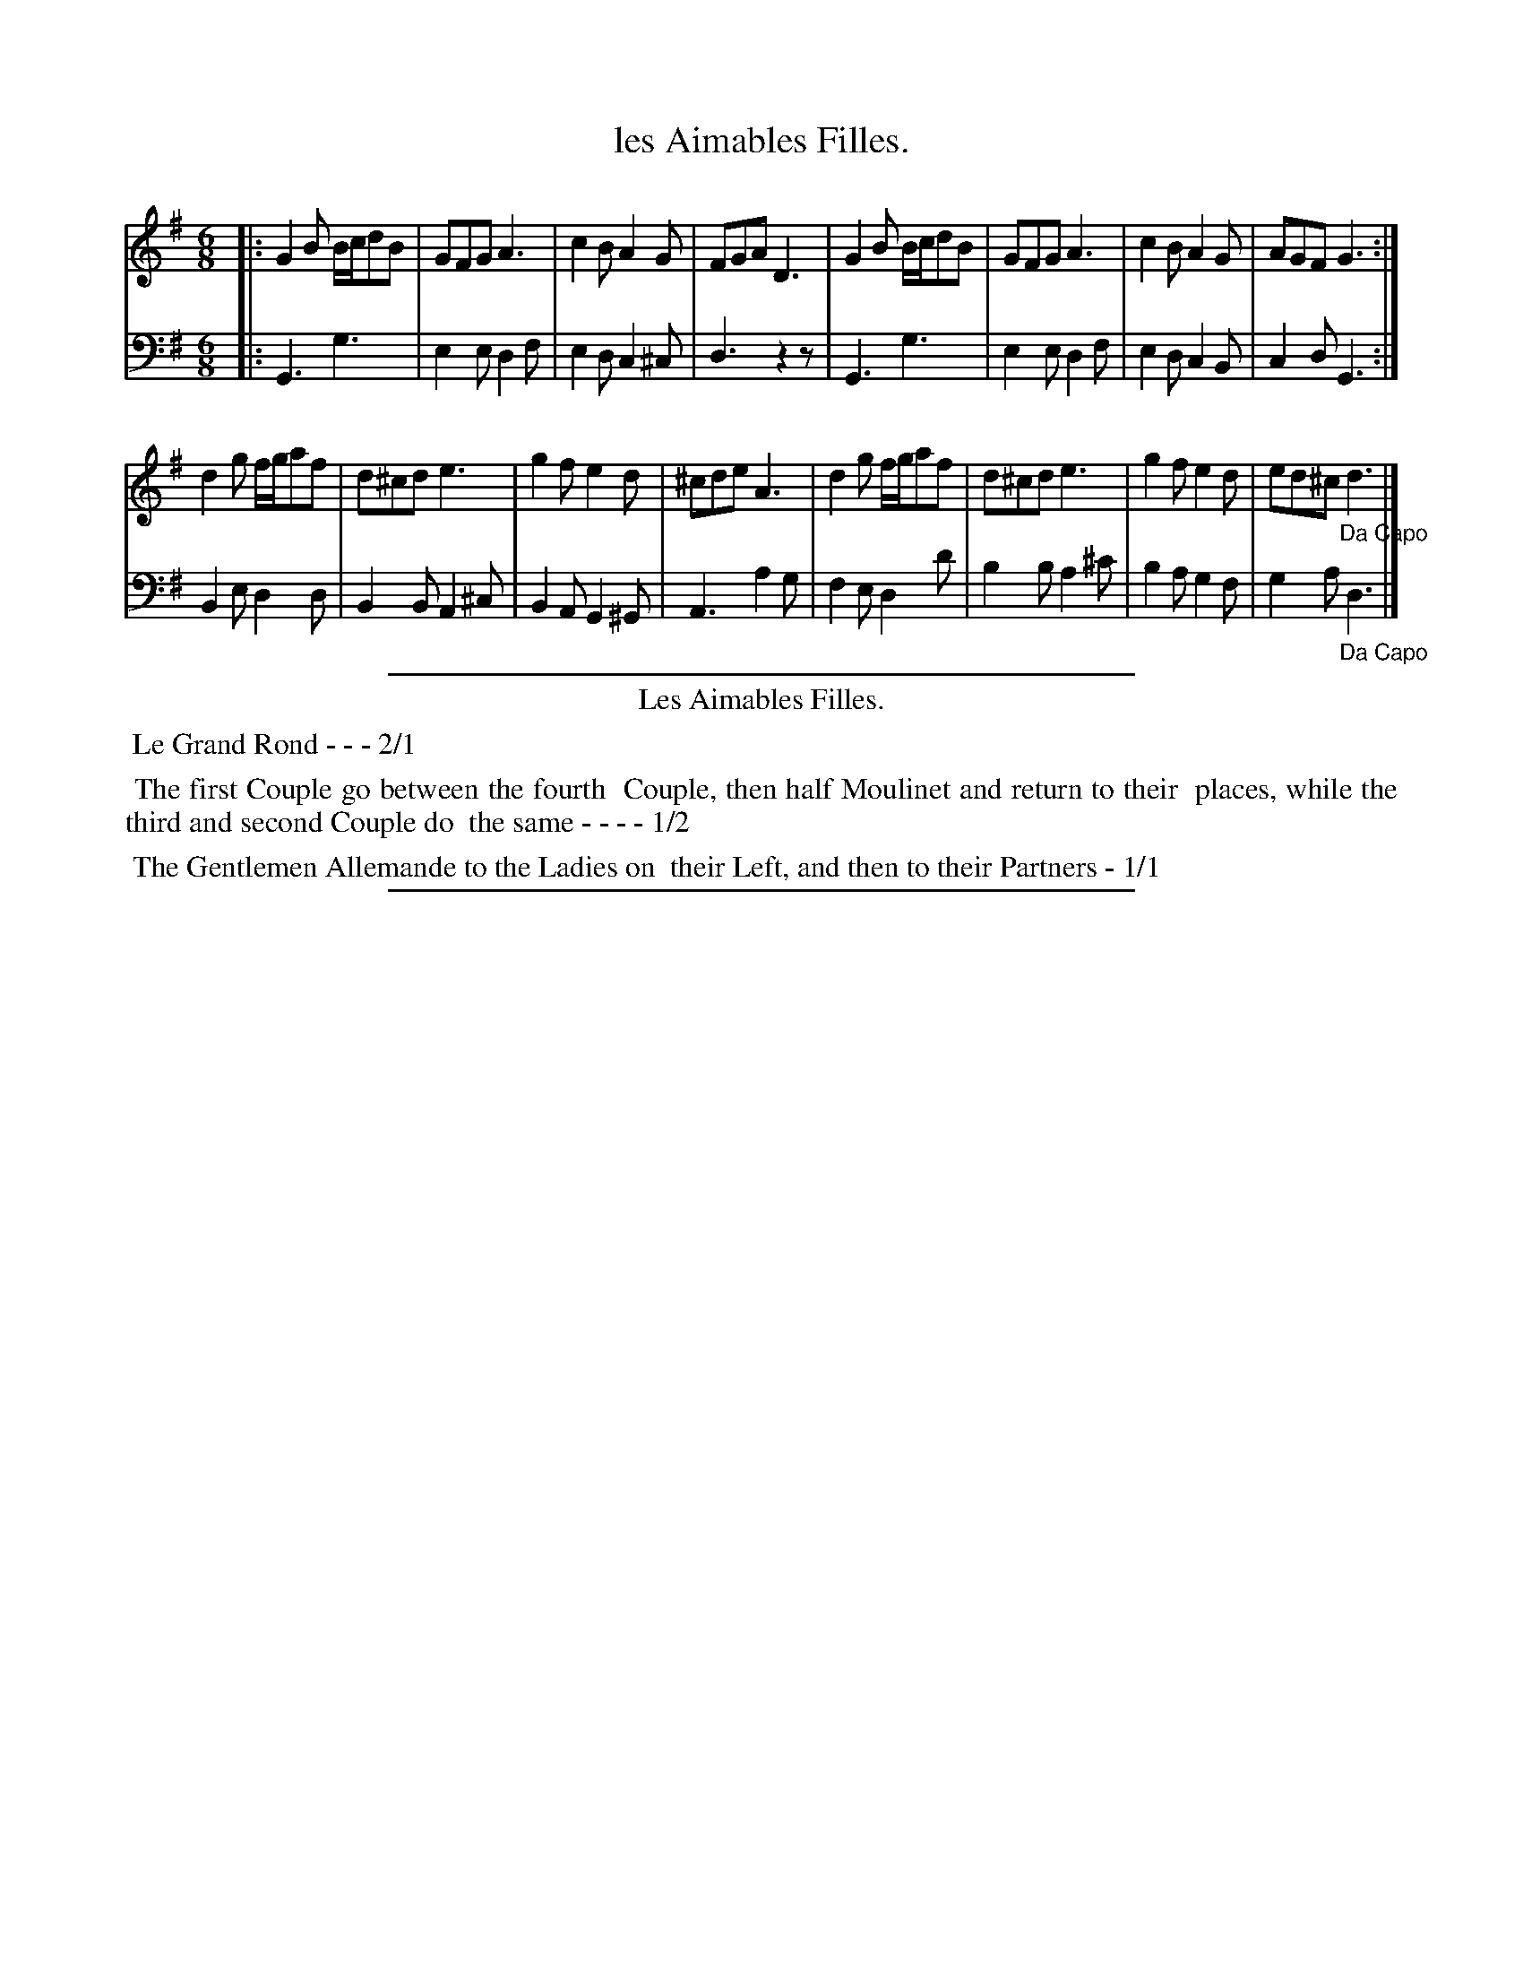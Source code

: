 X: 10
T: les Aimables Filles.
%R: jig
Z: 2015 John Chambers <jc:trillian.mit.edu>
S: http://books.google.com/books?id=ipV0y26Vq8EC
B: Giovanni Andrea Gallini  "A New Collection of Forty-Four Cotillions" c.1755 #10
N: Repeats added to the 1st strain to match the dance description: 1-1-2-1.
M: 6/8
L: 1/8
K: G
% - - - - - - - - - - - - - - - - - - - - - - - - - - - - -
% Voice 1 staff breaks arranged to fit a wider page:
V: 1
|:\
G2B B/c/dB | GFG A3 | c2B A2G | FGA D3 |\
G2B B/c/dB | GFG A3 | c2B A2G | AGF G3 :|
d2g f/g/af | d^cd e3 | g2f e2d | ^cde A3 |\
d2g f/g/af | d^cd e3 | g2f e2d | ed^c "_Da Capo"d3 |]
% - - - - - - - - - - - - - - - - - - - - - - - - - - - - -
% Voice 2 preserves the original staff layout:
V: 2 clef=bass middle=d
|:\
G3 g3 | e2e d2f | e2d c2^c |
d3 z2z |  G3 g3 | e2e d2f | e2d c2B |
c2d G3 :| B2e d2d | B2B A2^c | B2A 
G2^G | A3 a2g | f2e d2d' | b2b a2^c' |
b2a g2f | g2a "_Da Capo"d3 |]
% - - - - - - - - - - Dance description - - - - - - - - - -
%%sep 1 1 400
%%center Les Aimables Filles.
%%begintext align
%%   Le Grand Rond - - - 2/1
%%endtext
%%begintext align
%%   The first Couple go between the fourth
%% Couple, then half Moulinet and return to their
%% places, while the third and second Couple do
%% the same - - - - 1/2
%%endtext
%%begintext align
%%   The Gentlemen Allemande to the Ladies on
%% their Left, and then to their Partners - 1/1
%%endtext
%%sep 1 1 400
